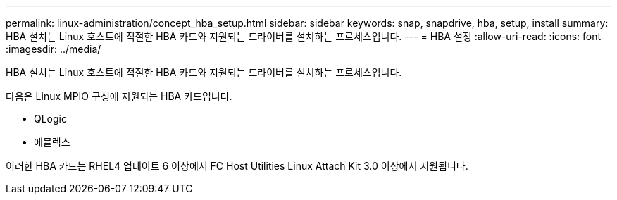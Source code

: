 ---
permalink: linux-administration/concept_hba_setup.html 
sidebar: sidebar 
keywords: snap, snapdrive, hba, setup, install 
summary: HBA 설치는 Linux 호스트에 적절한 HBA 카드와 지원되는 드라이버를 설치하는 프로세스입니다. 
---
= HBA 설정
:allow-uri-read: 
:icons: font
:imagesdir: ../media/


[role="lead"]
HBA 설치는 Linux 호스트에 적절한 HBA 카드와 지원되는 드라이버를 설치하는 프로세스입니다.

다음은 Linux MPIO 구성에 지원되는 HBA 카드입니다.

* QLogic
* 에뮬렉스


이러한 HBA 카드는 RHEL4 업데이트 6 이상에서 FC Host Utilities Linux Attach Kit 3.0 이상에서 지원됩니다.
